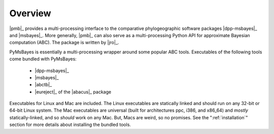 ********
Overview
********

|pmb|_ provides a multi-processing interface to the comparative phylogeographic
software packages |dpp-msbayes|_ and |msbayes|_. More generally, |pmb|_ can
also serve as a multi-processing Python API for approximate Bayesian
computation (ABC). The package is written by |jro|_.

PyMsBayes is essentially a multi-processing wrapper around some popular ABC
tools. Executables of the following tools come bundled with PyMsBayes:

 *  |dpp-msbayes|_
 *  |msbayes|_
 *  |abctb|_
 *  |eureject|_ of the |abacus|_ package

Executables for Linux and Mac are included. The Linux executables are
statically linked and should run on any 32-bit or 64-bit Linux system. The Mac
executables are universal (built for architectures ppc, i386, and x86_64) and
*mostly* statically-linked, and so *should* work on any Mac. But, Macs are
weird, so no promises. See the ":ref:`installation`" section for more details
about installing the bundled tools.
